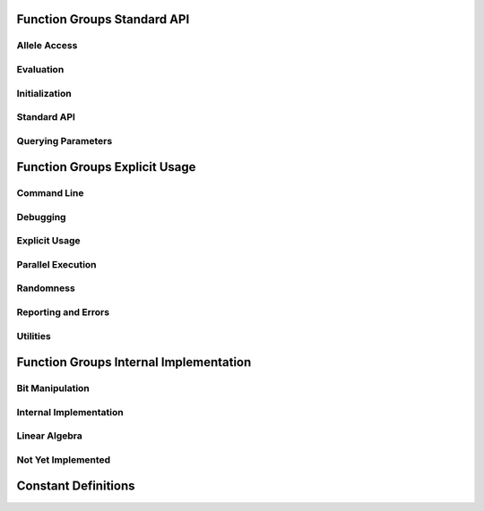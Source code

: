 Function Groups Standard API
----------------------------

Allele Access
+++++++++++++

.. doxygengroup:: allele
   :project: PGAPack
   :sort:

Evaluation
++++++++++

.. doxygengroup:: evaluation
   :project: PGAPack
   :sort:

Initialization
++++++++++++++

.. doxygengroup:: init
   :project: PGAPack
   :sort:

Standard API
++++++++++++

.. doxygengroup:: standard_api
   :project: PGAPack
   :sort:

Querying Parameters
+++++++++++++++++++

.. doxygengroup:: query
   :project: PGAPack
   :sort:

Function Groups Explicit Usage
------------------------------

Command Line
++++++++++++

.. doxygengroup:: cmdline
   :project: PGAPack
   :sort:

Debugging
+++++++++

.. doxygengroup:: debug
   :project: PGAPack
   :sort:

Explicit Usage
++++++++++++++

.. doxygengroup:: explicit
   :project: PGAPack
   :sort:

Parallel Execution
++++++++++++++++++

.. doxygengroup:: parallel
   :project: PGAPack
   :sort:

Randomness
++++++++++

.. doxygengroup:: random
   :project: PGAPack
   :sort:

Reporting and Errors
++++++++++++++++++++

.. doxygengroup:: reporting
   :project: PGAPack
   :sort:

Utilities
+++++++++

.. doxygengroup:: utility
   :project: PGAPack
   :sort:

Function Groups Internal Implementation
---------------------------------------

Bit Manipulation
++++++++++++++++

.. doxygengroup:: fun_bit

Internal Implementation
+++++++++++++++++++++++

.. doxygengroup:: internal
   :project: PGAPack
   :sort:

Linear Algebra
++++++++++++++

.. doxygengroup:: linalg
   :project: PGAPack
   :sort:

Not Yet Implemented
+++++++++++++++++++

.. doxygengroup:: not_implemented
   :project: PGAPack
   :sort:

Constant Definitions
--------------------

.. doxygengroup:: const-bool
.. doxygengroup:: const-crossover
.. doxygengroup:: const-datatype
.. doxygengroup:: const-debug
.. doxygengroup:: const-de-cross
.. doxygengroup:: const-de-variant
.. doxygengroup:: const-eps
.. doxygengroup:: const-err-print
.. doxygengroup:: const-fitness
.. doxygengroup:: const-fitness-min
.. doxygengroup:: const-misc
.. doxygengroup:: const-mixing
.. doxygengroup:: const-mpitag
.. doxygengroup:: const-mutation
.. doxygengroup:: const-opt-dir
.. doxygengroup:: const-poprep
.. doxygengroup:: const-printflags
.. doxygengroup:: const-randinit
.. doxygengroup:: const-rep
.. doxygengroup:: const-selection
.. doxygengroup:: const-stop
.. doxygengroup:: const-ufun

